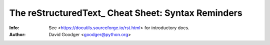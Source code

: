 =====================================================
 The reStructuredText_ Cheat Sheet: Syntax Reminders
=====================================================
:Info: See <https://docutils.sourceforge.io/rst.html> for introductory docs.
:Author: David Goodger <goodger@python.org>
